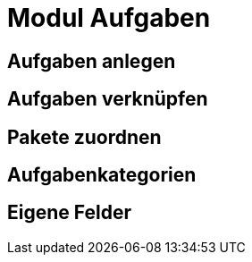 = Modul Aufgaben
:doctype: article
:icons: font
:imagesdir: ../images/
:web-xmera: https://xmera.de

== Aufgaben anlegen

== Aufgaben verknüpfen

== Pakete zuordnen

== Aufgabenkategorien

== Eigene Felder
